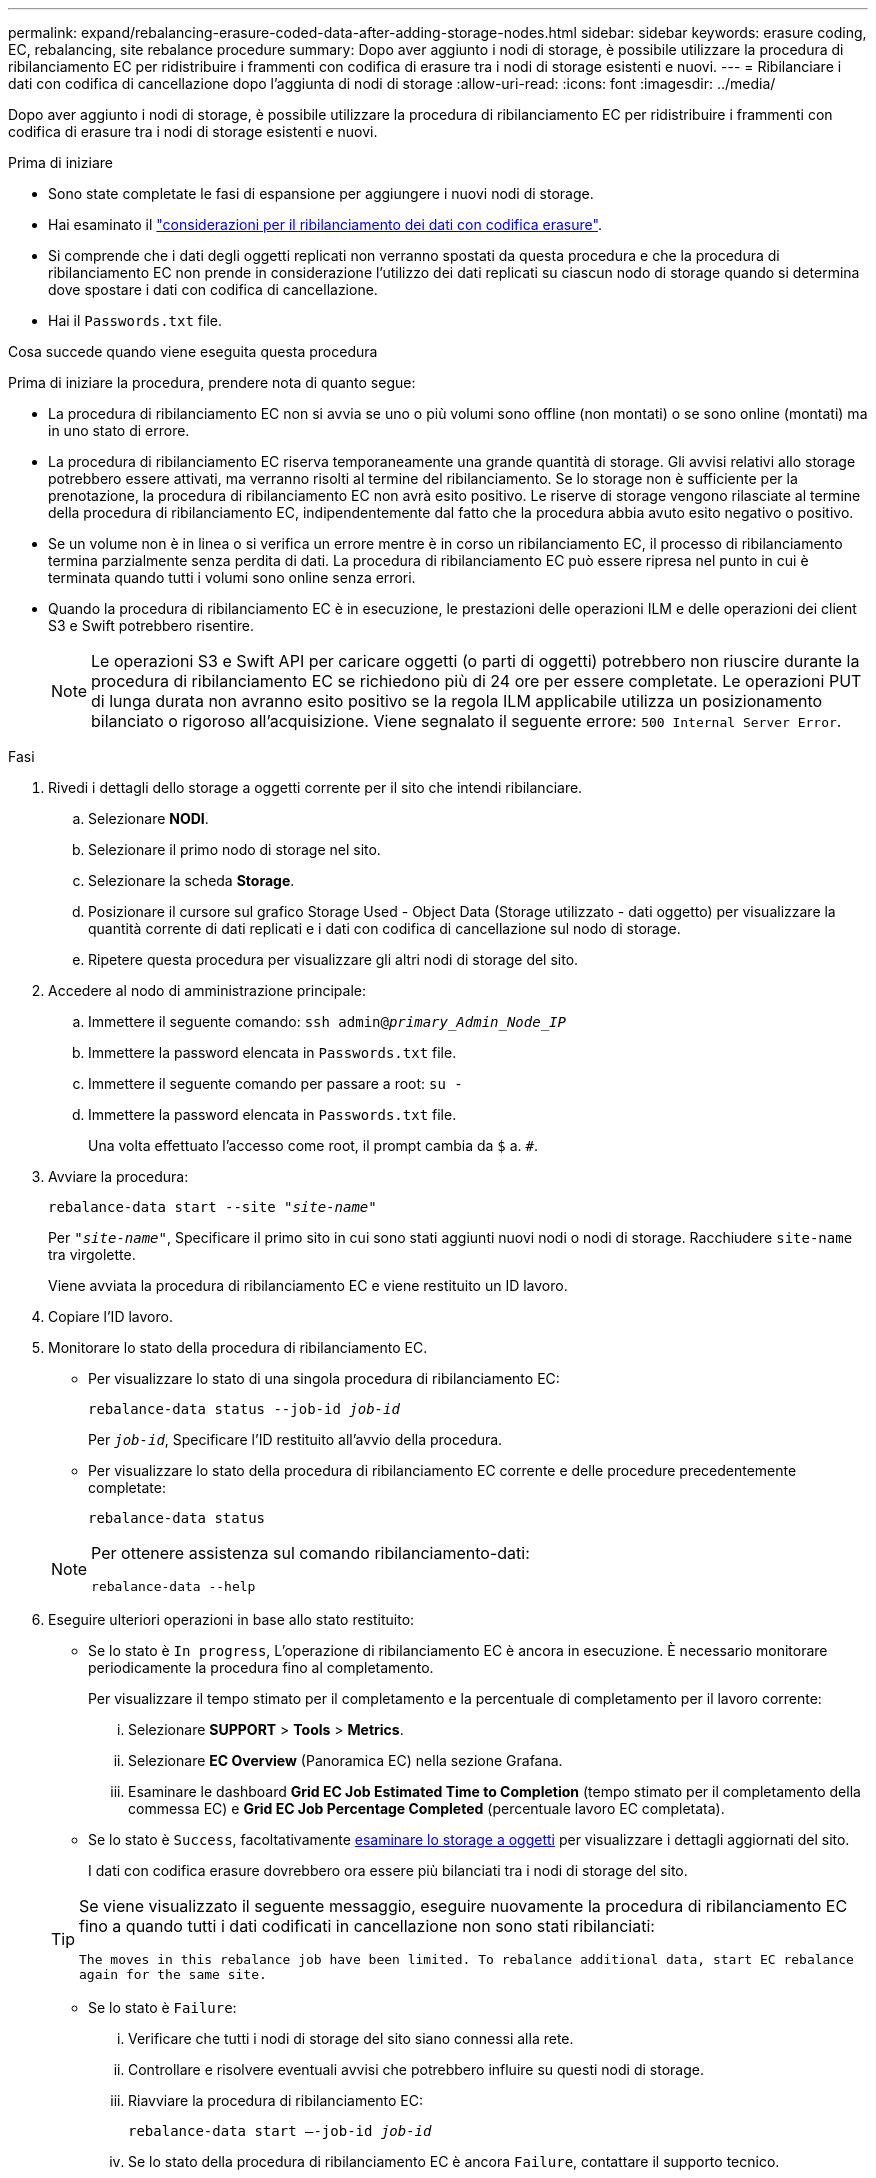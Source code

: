 ---
permalink: expand/rebalancing-erasure-coded-data-after-adding-storage-nodes.html 
sidebar: sidebar 
keywords: erasure coding, EC, rebalancing, site rebalance procedure 
summary: Dopo aver aggiunto i nodi di storage, è possibile utilizzare la procedura di ribilanciamento EC per ridistribuire i frammenti con codifica di erasure tra i nodi di storage esistenti e nuovi. 
---
= Ribilanciare i dati con codifica di cancellazione dopo l'aggiunta di nodi di storage
:allow-uri-read: 
:icons: font
:imagesdir: ../media/


[role="lead"]
Dopo aver aggiunto i nodi di storage, è possibile utilizzare la procedura di ribilanciamento EC per ridistribuire i frammenti con codifica di erasure tra i nodi di storage esistenti e nuovi.

.Prima di iniziare
* Sono state completate le fasi di espansione per aggiungere i nuovi nodi di storage.
* Hai esaminato il link:considerations-for-rebalancing-erasure-coded-data.html["considerazioni per il ribilanciamento dei dati con codifica erasure"].
* Si comprende che i dati degli oggetti replicati non verranno spostati da questa procedura e che la procedura di ribilanciamento EC non prende in considerazione l'utilizzo dei dati replicati su ciascun nodo di storage quando si determina dove spostare i dati con codifica di cancellazione.
* Hai il `Passwords.txt` file.


.Cosa succede quando viene eseguita questa procedura
Prima di iniziare la procedura, prendere nota di quanto segue:

* La procedura di ribilanciamento EC non si avvia se uno o più volumi sono offline (non montati) o se sono online (montati) ma in uno stato di errore.
* La procedura di ribilanciamento EC riserva temporaneamente una grande quantità di storage. Gli avvisi relativi allo storage potrebbero essere attivati, ma verranno risolti al termine del ribilanciamento. Se lo storage non è sufficiente per la prenotazione, la procedura di ribilanciamento EC non avrà esito positivo. Le riserve di storage vengono rilasciate al termine della procedura di ribilanciamento EC, indipendentemente dal fatto che la procedura abbia avuto esito negativo o positivo.
* Se un volume non è in linea o si verifica un errore mentre è in corso un ribilanciamento EC, il processo di ribilanciamento termina parzialmente senza perdita di dati. La procedura di ribilanciamento EC può essere ripresa nel punto in cui è terminata quando tutti i volumi sono online senza errori.
* Quando la procedura di ribilanciamento EC è in esecuzione, le prestazioni delle operazioni ILM e delle operazioni dei client S3 e Swift potrebbero risentire.
+

NOTE: Le operazioni S3 e Swift API per caricare oggetti (o parti di oggetti) potrebbero non riuscire durante la procedura di ribilanciamento EC se richiedono più di 24 ore per essere completate. Le operazioni PUT di lunga durata non avranno esito positivo se la regola ILM applicabile utilizza un posizionamento bilanciato o rigoroso all'acquisizione. Viene segnalato il seguente errore: `500 Internal Server Error`.



.Fasi
. [[review_object_storage]]Rivedi i dettagli dello storage a oggetti corrente per il sito che intendi ribilanciare.
+
.. Selezionare *NODI*.
.. Selezionare il primo nodo di storage nel sito.
.. Selezionare la scheda *Storage*.
.. Posizionare il cursore sul grafico Storage Used - Object Data (Storage utilizzato - dati oggetto) per visualizzare la quantità corrente di dati replicati e i dati con codifica di cancellazione sul nodo di storage.
.. Ripetere questa procedura per visualizzare gli altri nodi di storage del sito.


. Accedere al nodo di amministrazione principale:
+
.. Immettere il seguente comando: `ssh admin@_primary_Admin_Node_IP_`
.. Immettere la password elencata in `Passwords.txt` file.
.. Immettere il seguente comando per passare a root: `su -`
.. Immettere la password elencata in `Passwords.txt` file.
+
Una volta effettuato l'accesso come root, il prompt cambia da `$` a. `#`.



. Avviare la procedura:
+
`rebalance-data start --site "_site-name_"`

+
Per `"_site-name_"`, Specificare il primo sito in cui sono stati aggiunti nuovi nodi o nodi di storage. Racchiudere `site-name` tra virgolette.

+
Viene avviata la procedura di ribilanciamento EC e viene restituito un ID lavoro.

. Copiare l'ID lavoro.
. Monitorare lo stato della procedura di ribilanciamento EC.
+
** Per visualizzare lo stato di una singola procedura di ribilanciamento EC:
+
`rebalance-data status --job-id _job-id_`

+
Per `_job-id_`, Specificare l'ID restituito all'avvio della procedura.

** Per visualizzare lo stato della procedura di ribilanciamento EC corrente e delle procedure precedentemente completate:
+
`rebalance-data status`

+
[NOTE]
====
Per ottenere assistenza sul comando ribilanciamento-dati:

`rebalance-data --help`

====


. Eseguire ulteriori operazioni in base allo stato restituito:
+
** Se lo stato è `In progress`, L'operazione di ribilanciamento EC è ancora in esecuzione. È necessario monitorare periodicamente la procedura fino al completamento.
+
Per visualizzare il tempo stimato per il completamento e la percentuale di completamento per il lavoro corrente:

+
... Selezionare *SUPPORT* > *Tools* > *Metrics*.
... Selezionare *EC Overview* (Panoramica EC) nella sezione Grafana.
... Esaminare le dashboard *Grid EC Job Estimated Time to Completion* (tempo stimato per il completamento della commessa EC) e *Grid EC Job Percentage Completed* (percentuale lavoro EC completata).


** Se lo stato è `Success`, facoltativamente <<review_object_storage,esaminare lo storage a oggetti>> per visualizzare i dettagli aggiornati del sito.
+
I dati con codifica erasure dovrebbero ora essere più bilanciati tra i nodi di storage del sito.

+
[TIP]
====
Se viene visualizzato il seguente messaggio, eseguire nuovamente la procedura di ribilanciamento EC fino a quando tutti i dati codificati in cancellazione non sono stati ribilanciati:

`The moves in this rebalance job have been limited. To rebalance additional data, start EC rebalance again for the same site.`

====
** Se lo stato è `Failure`:
+
... Verificare che tutti i nodi di storage del sito siano connessi alla rete.
... Controllare e risolvere eventuali avvisi che potrebbero influire su questi nodi di storage.
... Riavviare la procedura di ribilanciamento EC:
+
`rebalance-data start –-job-id _job-id_`

... Se lo stato della procedura di ribilanciamento EC è ancora `Failure`, contattare il supporto tecnico.




. Se la procedura di ribilanciamento EC genera un carico eccessivo (ad esempio, le operazioni di acquisizione sono interessate), sospendere la procedura.
+
`rebalance-data pause --job-id _job-id_`

. Se è necessario terminare la procedura di ribilanciamento EC (ad esempio, in modo da poter eseguire un aggiornamento del software StorageGRID), immettere quanto segue:
+
`rebalance-data terminate --job-id _job-id_`

+

NOTE: Quando si termina una procedura di ribilanciamento EC, tutti i frammenti di dati che sono già stati spostati rimangono nella nuova posizione. I dati non vengono spostati di nuovo nella posizione originale.

. Se si utilizza la codifica erasure in più siti, eseguire questa procedura per tutti gli altri siti interessati.

